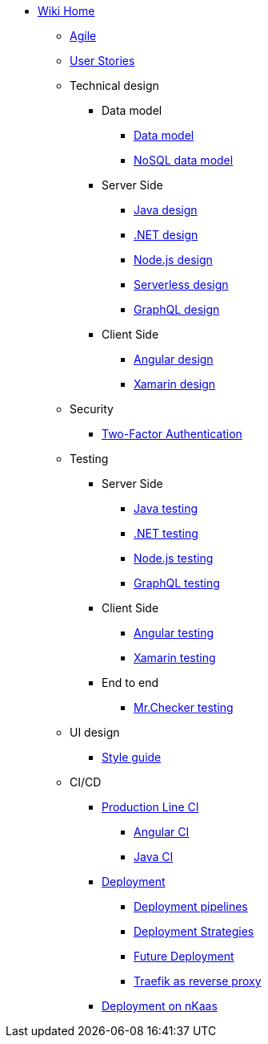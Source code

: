 * link:Home.asciidoc[Wiki Home]
** link:agile.asciidoc[Agile]
** link:user-stories.asciidoc[User Stories]
** Technical design
*** Data model
**** link:my-thai-star-data-model.asciidoc[Data model]
**** link:my-thai-star-nosql-data-model.asciidoc[NoSQL data model]
*** Server Side
**** link:java-design.asciidoc[Java design]
**** link:net-design.asciidoc[.NET design]
**** link:nodejs-design.asciidoc[Node.js design]
**** link:serverless-design.asciidoc[Serverless design]
**** link:graphql-design.asciidoc[GraphQL design]
*** Client Side
**** link:angular-design.asciidoc[Angular design]
**** link:xamarin-design.asciidoc[Xamarin design]
** Security
*** link:twofactor.asciidoc[Two-Factor Authentication]
** Testing
*** Server Side
**** link:java-testing.asciidoc[Java testing]
**** link:net-testing.asciidoc[.NET testing]
**** link:nodejs-testing.asciidoc[Node.js testing]
**** link:graphql-testing.asciidoc[GraphQL testing]
*** Client Side
**** link:angular-testing.asciidoc[Angular testing]
**** link:xamarin-testing.asciidoc[Xamarin testing]
*** End to end
**** link:mrchecker.asciidoc[Mr.Checker testing]
** UI design
*** link:style-guide.asciidoc[Style guide]
** CI/CD
*** link:production-line-ci.asciidoc[Production Line CI]
**** link:angular-ci.asciidoc[Angular CI]
**** link:java-ci.asciidoc[Java CI]
*** link:deployment.asciidoc[Deployment]
**** link:deployment-pipelines.asciidoc[Deployment pipelines]
**** link:deployment-strategies.asciidoc[Deployment Strategies]
**** link:future-deployment.asciidoc[Future Deployment]
**** link:traefik-reverse-proxy.asciidoc[Traefik as reverse proxy]
*** link:nkaas.asciidoc[Deployment on nKaas]
